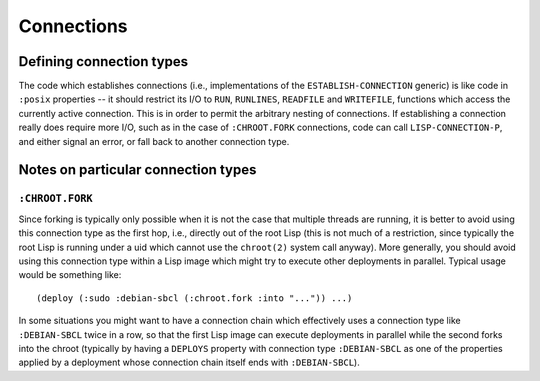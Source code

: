 Connections
===========

Defining connection types
-------------------------

The code which establishes connections (i.e., implementations of the
``ESTABLISH-CONNECTION`` generic) is like code in ``:posix`` properties -- it
should restrict its I/O to ``RUN``, ``RUNLINES``, ``READFILE`` and
``WRITEFILE``, functions which access the currently active connection.  This
is in order to permit the arbitrary nesting of connections.  If establishing a
connection really does require more I/O, such as in the case of
``:CHROOT.FORK`` connections, code can call ``LISP-CONNECTION-P``, and either
signal an error, or fall back to another connection type.

Notes on particular connection types
------------------------------------

``:CHROOT.FORK``
~~~~~~~~~~~~~~~~

Since forking is typically only possible when it is not the case that multiple
threads are running, it is better to avoid using this connection type as the
first hop, i.e., directly out of the root Lisp (this is not much of a
restriction, since typically the root Lisp is running under a uid which cannot
use the ``chroot(2)`` system call anyway).  More generally, you should avoid
using this connection type within a Lisp image which might try to execute
other deployments in parallel.  Typical usage would be something like::

  (deploy (:sudo :debian-sbcl (:chroot.fork :into "...")) ...)

In some situations you might want to have a connection chain which effectively
uses a connection type like ``:DEBIAN-SBCL`` twice in a row, so that the first
Lisp image can execute deployments in parallel while the second forks into the
chroot (typically by having a ``DEPLOYS`` property with connection type
``:DEBIAN-SBCL`` as one of the properties applied by a deployment whose
connection chain itself ends with ``:DEBIAN-SBCL``).
